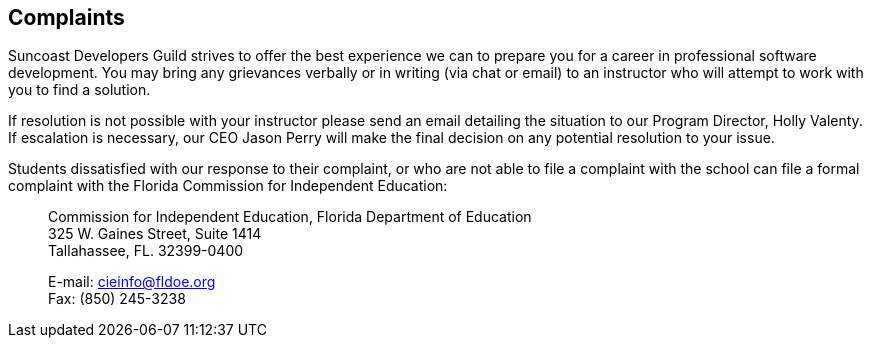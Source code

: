== Complaints

(((complaints))) Suncoast Developers Guild strives to offer the best experience we can to prepare you for a career in professional software development. You may bring any ((grievances)) verbally or in writing (via chat or email) to an instructor who will attempt to work with you to find a solution.

If resolution is not possible with your instructor please send an email detailing the situation to our ((Program Director)), ((Holly)) Valenty. If escalation is necessary, our CEO Jason Perry will make the final decision on any potential resolution to your issue.

Students dissatisfied with our response to their complaint, or who are not able to file a complaint with the school can file a formal complaint with the Florida Commission for Independent Education:

> ((Commission for Independent Education)), Florida Department of Education +
> 325 W. Gaines Street, Suite 1414 +
> Tallahassee, FL. 32399-0400 +
>
> E-mail: cieinfo@fldoe.org +
> Fax: (850) 245-3238
